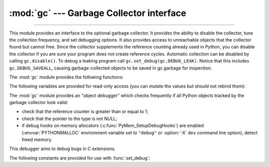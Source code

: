 :mod:`gc` --- Garbage Collector interface
=========================================

.. module:: gc
   :synopsis: Interface to the cycle-detecting garbage collector.

.. moduleauthor:: Neil Schemenauer <nas@arctrix.com>
.. sectionauthor:: Neil Schemenauer <nas@arctrix.com>

--------------

This module provides an interface to the optional garbage collector.  It
provides the ability to disable the collector, tune the collection frequency,
and set debugging options.  It also provides access to unreachable objects that
the collector found but cannot free.  Since the collector supplements the
reference counting already used in Python, you can disable the collector if you
are sure your program does not create reference cycles.  Automatic collection
can be disabled by calling ``gc.disable()``.  To debug a leaking program call
``gc.set_debug(gc.DEBUG_LEAK)``. Notice that this includes
``gc.DEBUG_SAVEALL``, causing garbage-collected objects to be saved in
gc.garbage for inspection.

The :mod:`gc` module provides the following functions:


.. function:: enable()

   Enable automatic garbage collection.


.. function:: disable()

   Disable automatic garbage collection.


.. function:: isenabled()

   Returns true if automatic collection is enabled.


.. function:: collect(generation=2)

   With no arguments, run a full collection.  The optional argument *generation*
   may be an integer specifying which generation to collect (from 0 to 2).  A
   :exc:`ValueError` is raised if the generation number  is invalid. The number of
   unreachable objects found is returned.

   The free lists maintained for a number of built-in types are cleared
   whenever a full collection or collection of the highest generation (2)
   is run.  Not all items in some free lists may be freed due to the
   particular implementation, in particular :class:`float`.


.. function:: set_debug(flags)

   Set the garbage collection debugging flags. Debugging information will be
   written to ``sys.stderr``.  See below for a list of debugging flags which can be
   combined using bit operations to control debugging.


.. function:: get_debug()

   Return the debugging flags currently set.


.. function:: get_objects(generation=None)

   Returns a list of all objects tracked by the collector, excluding the list
   returned. If *generation* is not None, return only the objects tracked by
   the collector that are in that generation.

   .. versionchanged:: 3.8
      New *generation* parameter.

.. function:: get_stats()

   Return a list of three per-generation dictionaries containing collection
   statistics since interpreter start.  The number of keys may change
   in the future, but currently each dictionary will contain the following
   items:

   * ``collections`` is the number of times this generation was collected;

   * ``collected`` is the total number of objects collected inside this
     generation;

   * ``uncollectable`` is the total number of objects which were found
     to be uncollectable (and were therefore moved to the :data:`garbage`
     list) inside this generation.

   .. versionadded:: 3.4


.. function:: set_threshold(threshold0[, threshold1[, threshold2]])

   Set the garbage collection thresholds (the collection frequency). Setting
   *threshold0* to zero disables collection.

   The GC classifies objects into three generations depending on how many
   collection sweeps they have survived.  New objects are placed in the youngest
   generation (generation ``0``).  If an object survives a collection it is moved
   into the next older generation.  Since generation ``2`` is the oldest
   generation, objects in that generation remain there after a collection.  In
   order to decide when to run, the collector keeps track of the number object
   allocations and deallocations since the last collection.  When the number of
   allocations minus the number of deallocations exceeds *threshold0*, collection
   starts.  Initially only generation ``0`` is examined.  If generation ``0`` has
   been examined more than *threshold1* times since generation ``1`` has been
   examined, then generation ``1`` is examined as well.  Similarly, *threshold2*
   controls the number of collections of generation ``1`` before collecting
   generation ``2``.


.. function:: get_count()

   Return the current collection  counts as a tuple of ``(count0, count1,
   count2)``.


.. function:: get_threshold()

   Return the current collection thresholds as a tuple of ``(threshold0,
   threshold1, threshold2)``.


.. function:: get_referrers(*objs)

   Return the list of objects that directly refer to any of objs. This function
   will only locate those containers which support garbage collection; extension
   types which do refer to other objects but do not support garbage collection will
   not be found.

   Note that objects which have already been dereferenced, but which live in cycles
   and have not yet been collected by the garbage collector can be listed among the
   resulting referrers.  To get only currently live objects, call :func:`collect`
   before calling :func:`get_referrers`.

   Care must be taken when using objects returned by :func:`get_referrers` because
   some of them could still be under construction and hence in a temporarily
   invalid state. Avoid using :func:`get_referrers` for any purpose other than
   debugging.


.. function:: get_referents(*objs)

   Return a list of objects directly referred to by any of the arguments. The
   referents returned are those objects visited by the arguments' C-level
   :c:member:`~PyTypeObject.tp_traverse` methods (if any), and may not be all objects actually
   directly reachable.  :c:member:`~PyTypeObject.tp_traverse` methods are supported only by objects
   that support garbage collection, and are only required to visit objects that may
   be involved in a cycle.  So, for example, if an integer is directly reachable
   from an argument, that integer object may or may not appear in the result list.


.. function:: is_tracked(obj)

   Returns ``True`` if the object is currently tracked by the garbage collector,
   ``False`` otherwise.  As a general rule, instances of atomic types aren't
   tracked and instances of non-atomic types (containers, user-defined
   objects...) are.  However, some type-specific optimizations can be present
   in order to suppress the garbage collector footprint of simple instances
   (e.g. dicts containing only atomic keys and values)::

      >>> gc.is_tracked(0)
      False
      >>> gc.is_tracked("a")
      False
      >>> gc.is_tracked([])
      True
      >>> gc.is_tracked({})
      False
      >>> gc.is_tracked({"a": 1})
      False
      >>> gc.is_tracked({"a": []})
      True

   .. versionadded:: 3.1


.. function:: freeze()

   Freeze all the objects tracked by gc - move them to a permanent generation
   and ignore all the future collections. This can be used before a POSIX
   fork() call to make the gc copy-on-write friendly or to speed up collection.
   Also collection before a POSIX fork() call may free pages for future
   allocation which can cause copy-on-write too so it's advised to disable gc
   in parent process and freeze before fork and enable gc in child process.

   .. versionadded:: 3.7


.. function:: unfreeze()

   Unfreeze the objects in the permanent generation, put them back into the
   oldest generation.

   .. versionadded:: 3.7


.. function:: get_freeze_count()

   Return the number of objects in the permanent generation.

   .. versionadded:: 3.7


The following variables are provided for read-only access (you can mutate the
values but should not rebind them):

.. data:: garbage

   A list of objects which the collector found to be unreachable but could
   not be freed (uncollectable objects).  Starting with Python 3.4, this
   list should be empty most of the time, except when using instances of
   C extension types with a non-NULL ``tp_del`` slot.

   If :const:`DEBUG_SAVEALL` is set, then all unreachable objects will be
   added to this list rather than freed.

   .. versionchanged:: 3.2
      If this list is non-empty at :term:`interpreter shutdown`, a
      :exc:`ResourceWarning` is emitted, which is silent by default.  If
      :const:`DEBUG_UNCOLLECTABLE` is set, in addition all uncollectable objects
      are printed.

   .. versionchanged:: 3.4
      Following :pep:`442`, objects with a :meth:`__del__` method don't end
      up in :attr:`gc.garbage` anymore.

.. data:: callbacks

   A list of callbacks that will be invoked by the garbage collector before and
   after collection.  The callbacks will be called with two arguments,
   *phase* and *info*.

   *phase* can be one of two values:

      "start": The garbage collection is about to start.

      "stop": The garbage collection has finished.

   *info* is a dict providing more information for the callback.  The following
   keys are currently defined:

      "generation": The oldest generation being collected.

      "collected": When *phase* is "stop", the number of objects
      successfully collected.

      "uncollectable": When *phase* is "stop", the number of objects
      that could not be collected and were put in :data:`garbage`.

   Applications can add their own callbacks to this list.  The primary
   use cases are:

      Gathering statistics about garbage collection, such as how often
      various generations are collected, and how long the collection
      takes.

      Allowing applications to identify and clear their own uncollectable
      types when they appear in :data:`garbage`.

   .. versionadded:: 3.3


The :mod:`gc` module provides an "object debugger" which checks frequently if
all Python objects tracked by the garbage collector look valid:

* check that the reference counter is greater than or equal to 1;
* check that the pointer to the type is not NULL;
* if debug hooks on memory allocators (:c:func:`PyMem_SetupDebugHooks`) are
  enabled (:envvar:`PYTHONMALLOC` environment variable set to ``"debug"`` or
  :option:`-X` ``dev`` command line option), detect freed memory.

This debugger aims to debug bugs in C extensions.

.. function:: enable_object_debugger(threshold)

   Enable the object debugger.

   Check that all Python objects tracked by the garbage collector look valid
   every *threshold* memory allocation or deallocation made by the garbage
   collector.

   Low *threshold* can have a significant negative impact on Python
   performance, but should detect earlier Python objects which look invalid.

   *threshold* must be greater than or equal to 1.

   .. versionadded:: 3.8

.. function:: disable_object_debugger()

   Disable the object debugger.

   .. versionadded:: 3.8


The following constants are provided for use with :func:`set_debug`:


.. data:: DEBUG_STATS

   Print statistics during collection.  This information can be useful when tuning
   the collection frequency.


.. data:: DEBUG_COLLECTABLE

   Print information on collectable objects found.


.. data:: DEBUG_UNCOLLECTABLE

   Print information of uncollectable objects found (objects which are not
   reachable but cannot be freed by the collector).  These objects will be added
   to the ``garbage`` list.

   .. versionchanged:: 3.2
      Also print the contents of the :data:`garbage` list at
      :term:`interpreter shutdown`, if it isn't empty.

.. data:: DEBUG_SAVEALL

   When set, all unreachable objects found will be appended to *garbage* rather
   than being freed.  This can be useful for debugging a leaking program.


.. data:: DEBUG_LEAK

   The debugging flags necessary for the collector to print information about a
   leaking program (equal to ``DEBUG_COLLECTABLE | DEBUG_UNCOLLECTABLE |
   DEBUG_SAVEALL``).
